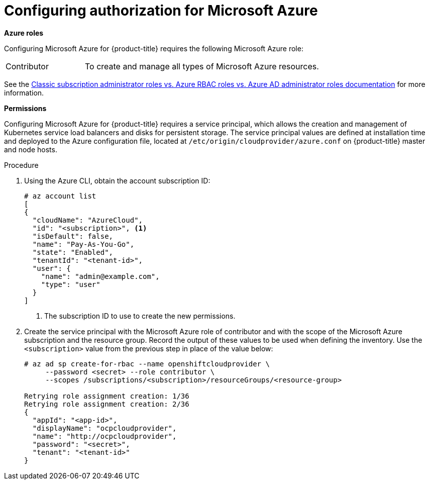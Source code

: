 ////
Module included in the following assemblies:

install_config/configuring_azure.adoc
////

[id='configuring-azure-permissions_{context}']
= Configuring authorization for Microsoft Azure

*Azure roles*

Configuring Microsoft Azure for {product-title} requires the following Microsoft Azure role:

[cols='1,3']
|===

|Contributor
|To create and manage all types of Microsoft Azure resources.

|===

See the
link:https://docs.microsoft.com/en-us/azure/role-based-access-control/rbac-and-directory-admin-roles[Classic
subscription administrator roles vs. Azure RBAC roles vs. Azure AD administrator
roles documentation] for more information.

*Permissions*

Configuring Microsoft Azure for {product-title} requires a service principal,
which allows the creation and management of Kubernetes service
load balancers and disks for persistent storage. The service principal values
are defined at installation time and deployed to the Azure configuration file, located at `/etc/origin/cloudprovider/azure.conf` on {product-title} master and node hosts.

.Procedure

. Using the Azure CLI, obtain the account subscription ID:
+
[subs=+quotes]
----
# az account list
[
{
  "cloudName": "AzureCloud",
  "id": "<subscription>", <1>
  "isDefault": false,
  "name": "Pay-As-You-Go",
  "state": "Enabled",
  "tenantId": "<tenant-id>",
  "user": {
    "name": "admin@example.com",
    "type": "user"
  }
]
----
<1> The subscription ID to use to create the new permissions.

. Create the service principal with the Microsoft Azure
role of contributor and with the scope of the Microsoft Azure subscription and
the resource group. Record the output of these values to be used when defining
the inventory. Use the `<subscription>` value from the previous step in place of the value below:
+
[subs=+quotes]
----
# az ad sp create-for-rbac --name openshiftcloudprovider \
     --password <secret> --role contributor \
     --scopes /subscriptions/<subscription>/resourceGroups/<resource-group>

Retrying role assignment creation: 1/36
Retrying role assignment creation: 2/36
{
  "appId": "<app-id>",
  "displayName": "ocpcloudprovider",
  "name": "http://ocpcloudprovider",
  "password": "<secret>",
  "tenant": "<tenant-id>"
}
----
